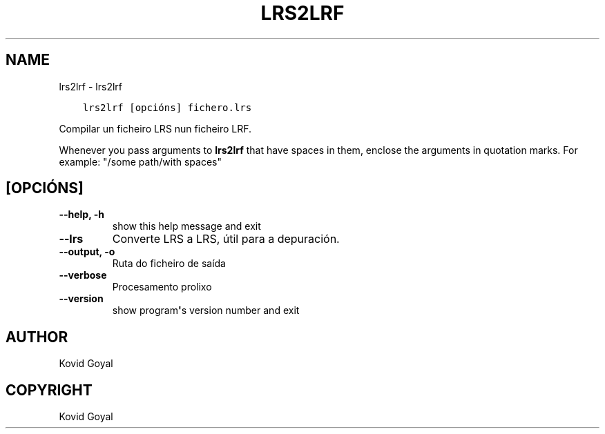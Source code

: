 .\" Man page generated from reStructuredText.
.
.TH "LRS2LRF" "1" "marzo 09, 2018" "3.19.0" "calibre"
.SH NAME
lrs2lrf \- lrs2lrf
.
.nr rst2man-indent-level 0
.
.de1 rstReportMargin
\\$1 \\n[an-margin]
level \\n[rst2man-indent-level]
level margin: \\n[rst2man-indent\\n[rst2man-indent-level]]
-
\\n[rst2man-indent0]
\\n[rst2man-indent1]
\\n[rst2man-indent2]
..
.de1 INDENT
.\" .rstReportMargin pre:
. RS \\$1
. nr rst2man-indent\\n[rst2man-indent-level] \\n[an-margin]
. nr rst2man-indent-level +1
.\" .rstReportMargin post:
..
.de UNINDENT
. RE
.\" indent \\n[an-margin]
.\" old: \\n[rst2man-indent\\n[rst2man-indent-level]]
.nr rst2man-indent-level -1
.\" new: \\n[rst2man-indent\\n[rst2man-indent-level]]
.in \\n[rst2man-indent\\n[rst2man-indent-level]]u
..
.INDENT 0.0
.INDENT 3.5
.sp
.nf
.ft C
lrs2lrf [opcións] fichero.lrs
.ft P
.fi
.UNINDENT
.UNINDENT
.sp
Compilar un ficheiro LRS nun ficheiro LRF.
.sp
Whenever you pass arguments to \fBlrs2lrf\fP that have spaces in them, enclose the arguments in quotation marks. For example: "/some path/with spaces"
.SH [OPCIÓNS]
.INDENT 0.0
.TP
.B \-\-help, \-h
show this help message and exit
.UNINDENT
.INDENT 0.0
.TP
.B \-\-lrs
Converte LRS a LRS, útil para a depuración.
.UNINDENT
.INDENT 0.0
.TP
.B \-\-output, \-o
Ruta do ficheiro de saída
.UNINDENT
.INDENT 0.0
.TP
.B \-\-verbose
Procesamento prolixo
.UNINDENT
.INDENT 0.0
.TP
.B \-\-version
show program\fB\(aq\fPs version number and exit
.UNINDENT
.SH AUTHOR
Kovid Goyal
.SH COPYRIGHT
Kovid Goyal
.\" Generated by docutils manpage writer.
.
